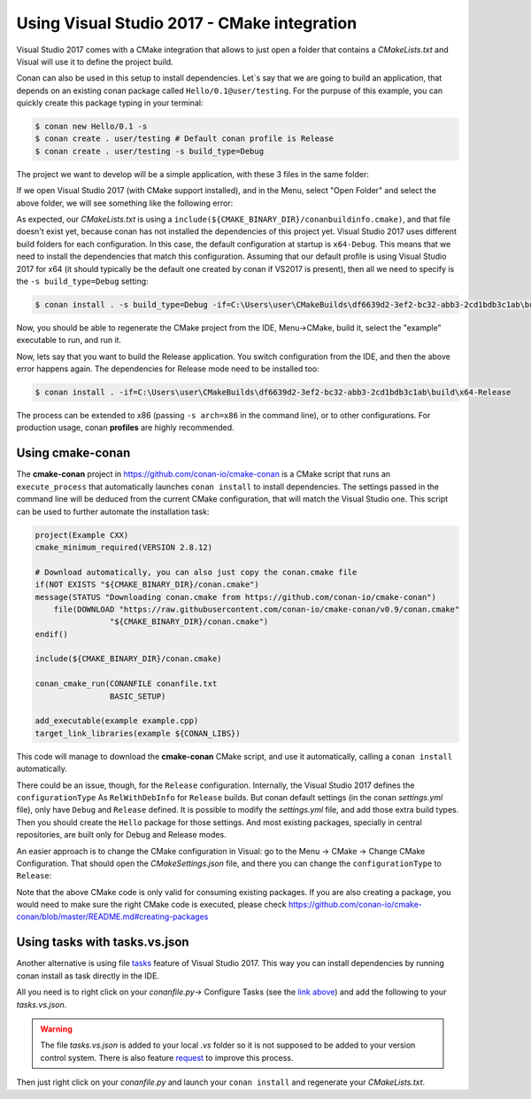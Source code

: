 .. _visual2017_cmake_howto:


Using Visual Studio 2017 - CMake integration
=============================================

Visual Studio 2017 comes with a CMake integration that allows to just open a folder that contains a *CMakeLists.txt*
and Visual will use it to define the project build.

Conan can also be used in this setup to install dependencies. Let`s say that we are going to build an application, that depends
on an existing conan package called ``Hello/0.1@user/testing``. For the purpuse of this example, you can quickly create
this package typing in your terminal:

.. code-block:: bash

    $ conan new Hello/0.1 -s
    $ conan create . user/testing # Default conan profile is Release
    $ conan create . user/testing -s build_type=Debug
  

The project we want to develop will be a simple application, with these 3 files in the same folder:

.. code-block:: cpp
   :caption: **example.cpp**

    #include <iostream>
    #include "hello.h"

    int main() {
        hello();
        std::cin.ignore();
    }

.. code-block:: text
    :caption: **conanfile.txt**

    [requires]
    Hello/0.1@user/testing

    [generators]
    cmake

.. code-block:: cmake
    :caption: **CMakeLists.txt**

    project(Example CXX)
    cmake_minimum_required(VERSION 2.8.12)

    include(${CMAKE_BINARY_DIR}/conanbuildinfo.cmake)
    conan_basic_setup()

    add_executable(example example.cpp)
    target_link_libraries(example ${CONAN_LIBS})

If we open Visual Studio 2017 (with CMake support installed), and in the Menu, select "Open Folder" and select the above folder,
we will see something like the following error:

.. code-block:: bash
    :emphasize-lines: 2,10-13

    1> Command line: C:\PROGRAM FILES (X86)\MICROSOFT VISUAL STUDIO\2017\COMMUNITY\COMMON7\IDE\COMMONEXTENSIONS\MICROSOFT\CMAKE\CMake\bin\cmake.exe  -G "Ninja" -DCMAKE_INSTALL_PREFIX:PATH="C:\Users\user\CMakeBuilds\df6639d2-3ef2-bc32-abb3-2cd1bdb3c1ab\install\x64-Debug"  -DCMAKE_CXX_COMPILER="C:/Program Files (x86)/Microsoft Visual Studio/2017/Community/VC/Tools/MSVC/14.12.25827/bin/HostX64/x64/cl.exe"  -DCMAKE_C_COMPILER="C:/Program Files (x86)/Microsoft Visual Studio/2017/Community/VC/Tools/MSVC/14.12.25827/bin/HostX64/x64/cl.exe"  -DCMAKE_BUILD_TYPE="Debug" -DCMAKE_MAKE_PROGRAM="C:\PROGRAM FILES (X86)\MICROSOFT VISUAL STUDIO\2017\COMMUNITY\COMMON7\IDE\COMMONEXTENSIONS\MICROSOFT\CMAKE\Ninja\ninja.exe" "C:\Users\user\conanws\visual-cmake"
    1> Working directory: C:\Users\user\CMakeBuilds\df6639d2-3ef2-bc32-abb3-2cd1bdb3c1ab\build\x64-Debug
    1> -- The CXX compiler identification is MSVC 19.12.25831.0
    1> -- Check for working CXX compiler: C:/Program Files (x86)/Microsoft Visual Studio/2017/Community/VC/Tools/MSVC/14.12.25827/bin/HostX64/x64/cl.exe
    1> -- Check for working CXX compiler: C:/Program Files (x86)/Microsoft Visual Studio/2017/Community/VC/Tools/MSVC/14.12.25827/bin/HostX64/x64/cl.exe -- works
    1> -- Detecting CXX compiler ABI info
    1> -- Detecting CXX compiler ABI info - done
    1> -- Detecting CXX compile features
    1> -- Detecting CXX compile features - done
    1> CMake Error at CMakeLists.txt:4 (include):
    1>   include could not find load file:
    1> 
    1>     C:/Users/user/CMakeBuilds/df6639d2-3ef2-bc32-abb3-2cd1bdb3c1ab/build/x64-Debug/conanbuildinfo.cmake


As expected, our *CMakeLists.txt* is using a ``include(${CMAKE_BINARY_DIR}/conanbuildinfo.cmake)``, and that file doesn't exist yet,
because conan has not installed the dependencies of this project yet. Visual Studio 2017 uses different build folders for each 
configuration. In this case, the default configuration at startup is ``x64-Debug``. This means that we need to install the
dependencies that match this configuration. Assuming that our default profile is using Visual Studio 2017 for x64 (it should typically be
the default one created by conan if VS2017 is present), then all we need to specify is the ``-s build_type=Debug`` setting:

.. code-block:: bash

    $ conan install . -s build_type=Debug -if=C:\Users\user\CMakeBuilds\df6639d2-3ef2-bc32-abb3-2cd1bdb3c1ab\build\x64-Debug

Now, you should be able to regenerate the CMake project from the IDE, Menu->CMake, build it, select the "example" executable to run, and run it.

Now, lets say that you want to build the Release application. You switch configuration from the IDE, and then the above error happens again.
The dependencies for Release mode need to be installed too:

.. code-block:: bash

    $ conan install . -if=C:\Users\user\CMakeBuilds\df6639d2-3ef2-bc32-abb3-2cd1bdb3c1ab\build\x64-Release

The process can be extended to x86 (passing ``-s arch=x86`` in the command line), or to other configurations. For production usage,
conan **profiles** are highly recommended.


Using cmake-conan
------------------

The **cmake-conan** project in https://github.com/conan-io/cmake-conan is a CMake script that runs an ``execute_process`` that automatically
launches ``conan install`` to install dependencies. The settings passed in the command line will be deduced from the current CMake
configuration, that will match the Visual Studio one. This script can be used to further automate the installation task:

.. code-block:: cmake

    project(Example CXX)
    cmake_minimum_required(VERSION 2.8.12)

    # Download automatically, you can also just copy the conan.cmake file
    if(NOT EXISTS "${CMAKE_BINARY_DIR}/conan.cmake")
    message(STATUS "Downloading conan.cmake from https://github.com/conan-io/cmake-conan")
        file(DOWNLOAD "https://raw.githubusercontent.com/conan-io/cmake-conan/v0.9/conan.cmake"
                    "${CMAKE_BINARY_DIR}/conan.cmake")
    endif()
    
    include(${CMAKE_BINARY_DIR}/conan.cmake)

    conan_cmake_run(CONANFILE conanfile.txt
                    BASIC_SETUP)

    add_executable(example example.cpp)
    target_link_libraries(example ${CONAN_LIBS})

This code will manage to download the **cmake-conan** CMake script, and use it automatically, calling a ``conan install`` automatically.


There could be an issue, though, for the ``Release`` configuration. Internally, the Visual Studio 2017 defines the ``configurationType`` As
``RelWithDebInfo`` for ``Release`` builds. But conan default settings (in the conan *settings.yml* file), only have ``Debug`` and ``Release``
defined. It is possible to modify the *settings.yml* file, and add those extra build types. Then you should create the ``Hello`` package 
for those settings. And most existing packages, specially in central repositories, are built only for Debug and Release modes.

An easier approach is to change the CMake configuration in Visual: go to the Menu -> CMake -> Change CMake Configuration. That should open
the *CMakeSettings.json* file, and there you can change the ``configurationType`` to ``Release``:


.. code-block:: text
  :emphasize-lines: 4

  {
    "name": "x64-Release",
    "generator": "Ninja",
    "configurationType": "Release",
    "inheritEnvironments": [ "msvc_x64_x64" ],
    "buildRoot": "${env.USERPROFILE}\\CMakeBuilds\\${workspaceHash}\\build\\${name}",
    "installRoot": "${env.USERPROFILE}\\CMakeBuilds\\${workspaceHash}\\install\\${name}",
    "cmakeCommandArgs": "",
    "buildCommandArgs": "-v",
    "ctestCommandArgs": ""
  }

Note that the above CMake code is only valid for consuming existing packages. If you are also creating a package, you
would need to make sure the right CMake code is executed, please check https://github.com/conan-io/cmake-conan/blob/master/README.md#creating-packages

Using tasks with tasks.vs.json
------------------------------
Another alternative is using file `tasks <https://docs.microsoft.com/en-us/cpp/ide/non-msbuild-projects#define-tasks-with-tasksvsjson>`_ feature of Visual Studio 2017. This way you can install dependencies by running conan install as task directly in the IDE.

All you need is to right click on your `conanfile.py`-> Configure Tasks (see the `link above <https://docs.microsoft.com/en-us/cpp/ide/non-msbuild-projects#define-tasks-with-tasksvsjson>`_) and add the following to your *tasks.vs.json*.

.. warning::
  The file *tasks.vs.json* is added to your local *.vs* folder so it is not supposed to be added to your version control system. There is also feature `request <https://visualstudio.uservoice.com/forums/121579-visual-studio-ide/suggestions/33814138-add-macro-buildroot-to-tasks-vs-json>`_ to improve this process.
    
.. code-block:: text
  :emphasize-lines: 7,9,16,18

  {
    "tasks": [
      {
        "taskName": "conan install debug",
        "appliesTo": "conanfile.py",
        "type": "launch",
        "command": "${env.COMSPEC}",
        "args": [
          "conan install ${file} -s build_type=Debug -if C:/Users/user/CMakeBuilds/4c2d87b9-ec5a-9a30-a47a-32ccb6cca172/build/x64-Debug/"
        ]
      },
      {
        "taskName": "conan install release",
        "appliesTo": "conanfile.py",
        "type": "launch",
        "command": "${env.COMSPEC}",
        "args": [
          "conan install ${file} -s build_type=Release -if C:/Users/user/CMakeBuilds/4c2d87b9-ec5a-9a30-a47a-32ccb6cca172/build/x64-Release/"
        ]
      }
    ],
    "version": "0.2.1"
  }

Then just right click on your *conanfile.py* and launch your ``conan install`` and regenerate your *CMakeLists.txt*.
